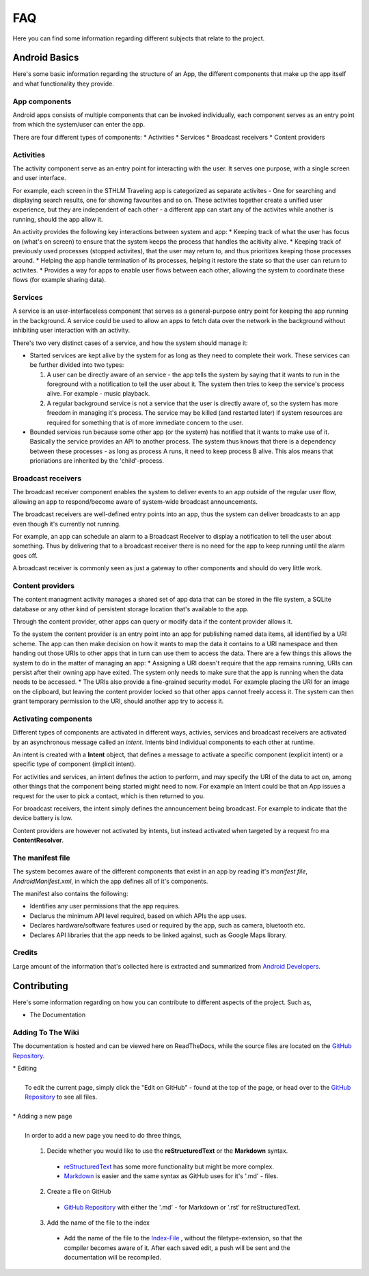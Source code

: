 ====
FAQ
====

Here you can find some information regarding different subjects that relate to the project.



**************
Android Basics
**************

Here's some basic information regarding the structure of an App, the different components that make up the app itself and what functionality they provide.

App components
--------------
Android apps consists of multiple components that
can be invoked individually, each component serves as an
entry point from which the system/user can enter the app.

There are four different types of components:
* Activities
* Services
* Broadcast receivers
* Content providers


Activities
----------
The activity component serve as an entry point for interacting
with the user. It serves one purpose, with a single screen and user interface.

For example, each screen in the STHLM Traveling app is categorized as separate
activites - One for searching and displaying search results, one for showing favourites
and so on. These activites together create a unified user experience, but they are
independent of each other - a different app can start any of the activites while another is running,
should the app allow it.

An activity provides the following key interactions between system and app:
* Keeping track of what the user has focus on (what's on screen) to ensure that
the system keeps the process that handles the acitivity alive.
* Keeping track of previously used processes (stopped activites), that the user may return to, and thus
prioritizes keeping those processes around.
* Helping the app handle termination of its processes, helping it restore the state so that
the user can return to activites.
* Provides a way for apps to enable user flows between each other, allowing the system to
coordinate these flows (for example sharing data).

Services
--------
A service is an user-interfaceless component that serves as a general-purpose entry point
for keeping the app running in the background. A service could be used to allow an apps
to fetch data over the network in the background without inhibiting user interaction with an activity.

There's two very distinct cases of a service, and how the system should manage it:

* Started services are kept alive by the system for as long as they need to complete their work. These services can be further divided into two types:

  #. A user can be directly aware of an service - the app tells the system by saying that it wants to run in the foreground with a notification to tell the user about it. The system then tries to keep the service's process alive. For example - music playback.
  #. A regular background service is not a service that the user is directly aware of, so the system has more freedom in managing it's process. The service may be killed (and restarted later) if system resources are required for something that is of more immediate concern to the user.

* Bounded services run because some other app (or the system) has notified that it wants to make use of it. Basically the service provides an API to another process. The system thus knows that there is a dependency between these processes - as long as process A runs, it need to keep process B alive. This alos means that prioriations are inherited by the 'child'-process.

Broadcast receivers
-------------------
The broadcast receiver component enables the system to deliver events to an app outside of the regular user flow,
allowing an app to respond/become aware of system-wide broadcast announcements.

The broadcast receivers are well-defined entry points into an app, thus the system can deliver
broadcasts to an app even though it's currently not running.

For example, an app can schedule an alarm to a Broadcast Receiver to display a notification to tell the user about something.
Thus by delivering that to a broadcast receiver there is no need for the app to keep running until the alarm goes off.

A broadcast receiver is commonly seen as just a gateway to other components and should do very little work.

Content providers
-----------------
The content managment activity manages a shared set of app data that can be stored in the file system,
a SQLite database or any other kind of persistent storage location that's available to the app.

Through the content provider, other apps can query or modify data if the content provider allows it.

To the system the content provider is an entry point into an app for publishing named data items, all identified by a URI scheme.
The app can then make decision on how it wants to map the data it contains to a URI namespace and then handing out those URIs to other
apps that in turn can use them to access the data. There are a few things this allows the system to do in the matter of managing an app:
* Assigning a URI doesn't require that the app remains running, URIs can persist after their owning app have exited. The system only needs
to make sure that the app is running when the data needs to be accessed.
* The URIs also provide a fine-grained security model. For example placing the URI for an image on the clipboard, but leaving the content provider
locked so that other apps cannot freely access it. The system can then grant temporary permission to the URI, should another app try to access it.


Activating components
---------------------

Different types of components are activated in different ways, activies, services and broadcast receivers are activated
by an asynchronous message called an *intent*. Intents bind individual components to each other at runtime.

An intent is created with a **Intent** object, that defines a message to activate a specific component (explicit intent) or a specific type of component (implicit intent).

For activities and services, an intent defines the action to perform, and may specify the URI of the data to act on, among other things that the component being started might need to now.
For example an Intent could be that an App issues a request for the user to pick a contact, which is then returned to you.

For broadcast receivers, the intent simply defines the announcement being broadcast. For example to indicate that the device battery is low.

Content providers are however not activated by intents, but instead activated when targeted by a request fro ma **ContentResolver**.


The manifest file
-----------------
The system becomes aware of the different components that exist in an app by reading it's *manifest file*, `AndroidManifest.xml`, in which
the app defines all of it's components.

The manifest also contains the following:

* Identifies any user permissions that the app requires.
* Declarus the minimum API level required, based on which APIs the app uses.
* Declares hardware/software features used or required by the app, such as camera, bluetooth etc.
* Declares API libraries that the app needs to be linked against, such as Google Maps library.


Credits
-------
Large amount of the information that's collected here is extracted and summarized from `Android Developers <https://developer.android.com/guide/components/fundamentals.html>`_.


************
Contributing
************

Here's some information regarding on how you can contribute to different aspects
of the project. Such as,

* The Documentation


Adding To The Wiki
------------------

The documentation is hosted and can be viewed here on ReadTheDocs,
while the source files are located on the `GitHub Repository <https://github.com/Team-Eight/sthlm-commuter/tree/gh-pages/docs/>`_.

| * Editing
|
|   To edit the current page, simply click the "Edit on GitHub" - found at the top of the page, or head over to the `GitHub Repository <https://github.com/Team-Eight/sthlm-commuter/tree/gh-pages/docs/>`_ to see all files.
|
| * Adding a new page
|
|  In order to add a new page you need to do three things,

  1. Decide whether you would like to use the **reStructuredText** or the **Markdown** syntax.

    - `reStructuredText <http://docutils.sourceforge.net/docs/user/rst/quickref.html>`_ has some more functionality but might be more complex.
    - `Markdown <https://github.com/adam-p/markdown-here/wiki/Markdown-Cheatsheet>`_ is easier and the same syntax as GitHub uses for it's '.md' - files.

  2. Create a file on GitHub

    - `GitHub Repository <https://github.com/Team-Eight/sthlm-commuter/tree/gh-pages/docs/>`_ with either the '.md' - for Markdown or '.rst' for reStructuredText.

  3. Add the name of the file to the index

    - Add the name of the file to the `Index-File <https://github.com/Team-Eight/sthlm-commuter/blob/gh-pages/docs/index.rst>`_ , without the filetype-extension, so that the compiler becomes aware of it. After each saved edit, a push will be sent and the documentation will be recompiled.
